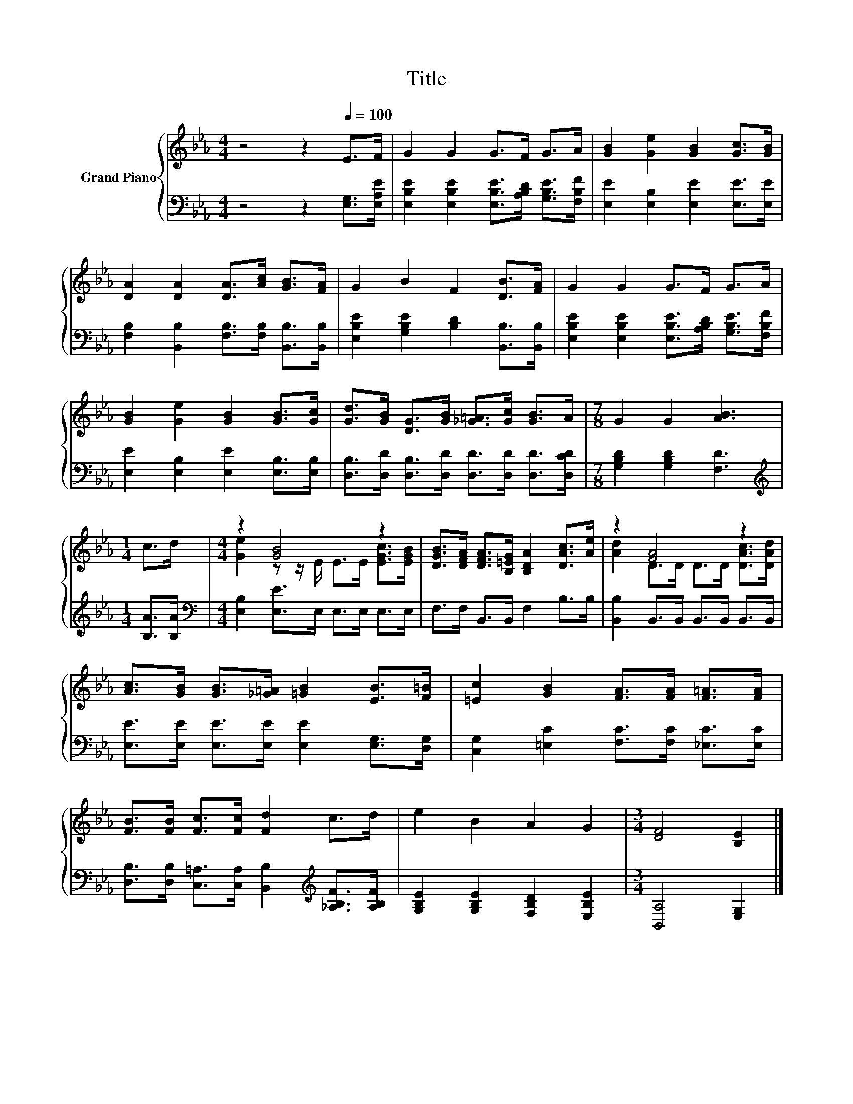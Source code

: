 X:1
T:Title
%%score { ( 1 3 ) | 2 }
L:1/8
M:4/4
K:Eb
V:1 treble nm="Grand Piano"
V:3 treble 
V:2 bass 
V:1
 z4 z2[Q:1/4=100] E>F | G2 G2 G>F G>A | [GB]2 [Ge]2 [GB]2 [Gc]>[GB] | %3
 [DA]2 [DA]2 [DA]>[Ac] [GB]>[FA] | G2 B2 F2 [DB]>[FA] | G2 G2 G>F G>A | %6
 [GB]2 [Ge]2 [GB]2 [GB]>[Gc] | [Gd]>[GB] [DG]>[GB] [_G=A]>[Gc] [GB]>A |[M:7/8] G2 G2 [AB]3 | %9
[M:1/4] c>d |[M:4/4] z2 [GB]4 z2 | [DGB]>[DFA] [DFA]>[B,=EG] [B,DA]2 [DAc]>[Ae] | z2 [FA]4 z2 | %13
 [Ac]>[GB] [GB]>[_G=A] [=GB]2 [EB]>[F=B] | [=Ec]2 [GB]2 [FA]>[FA] [F=A]>[FA] | %15
 [FB]>[FB] [Fc]>[Fc] [Fd]2 c>d | e2 B2 A2 G2 |[M:3/4] [DF]4 [B,E]2 |] %18
V:2
 z4 z2 [E,G,]>[E,A,E] | [E,B,E]2 [E,B,E]2 [E,B,E]>[A,B,D] [G,B,E]>[F,B,F] | %2
 [E,E]2 [E,B,]2 [E,E]2 [E,E]>[E,E] | [F,B,]2 [B,,B,]2 [F,B,]>[F,B,] [B,,B,]>[B,,B,] | %4
 [E,B,E]2 [G,B,E]2 [B,D]2 [B,,B,]>[B,,B,] | [E,B,E]2 [E,B,E]2 [E,B,E]>[A,B,D] [G,B,E]>[F,B,F] | %6
 [E,E]2 [E,B,]2 [E,E]2 [E,B,]>[E,B,] | [D,B,]>[D,D] [D,B,]>[D,D] [D,D]>[D,D] [D,D]>[D,CD] | %8
[M:7/8] [G,B,D]2 [G,B,D]2 [F,D]3 |[M:1/4][K:treble] [B,A]>[B,A] | %10
[M:4/4][K:bass] [E,B,]2 [E,E]>E, E,>E, E,>E, | F,>F, B,,>B,, F,2 B,>B, | %12
 [B,,B,]2 B,,>B,, B,,>B,, B,,>B,, | [E,E]>[E,E] [E,E]>[E,E] [E,E]2 [E,G,]>[D,G,] | %14
 [C,G,]2 [=E,C]2 [F,C]>[F,C] [_E,C]>[E,C] | %15
 [D,B,]>[D,B,] [C,=A,]>[C,A,] [B,,B,]2[K:treble] [_A,B,F]>[A,B,F] | %16
 [G,B,E]2 [G,B,E]2 [F,B,D]2 [E,B,E]2 |[M:3/4] [B,,A,]4 [E,G,]2 |] %18
V:3
 x8 | x8 | x8 | x8 | x8 | x8 | x8 | x8 |[M:7/8] x7 |[M:1/4] x2 | %10
[M:4/4] [Ge]2 z z/ E/ E>E [EGc]>[EGB] | x8 | [Ad]2 D>D D>D [DAc]>[DAd] | x8 | x8 | x8 | x8 | %17
[M:3/4] x6 |] %18

